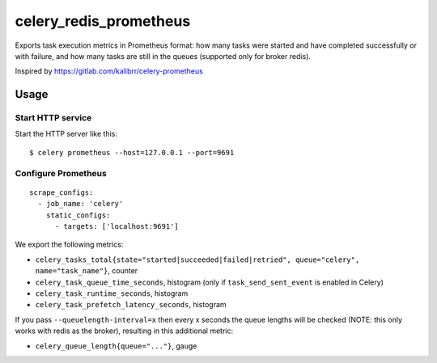 =======================
celery_redis_prometheus
=======================

Exports task execution metrics in Prometheus format: how many tasks were started
and have completed successfully or with failure, and how many tasks are still in
the queues (supported only for broker redis).

Inspired by https://gitlab.com/kalibrr/celery-prometheus


Usage
=====

Start HTTP service
------------------

Start the HTTP server like this::

  $ celery prometheus --host=127.0.0.1 --port=9691



Configure Prometheus
--------------------

::

    scrape_configs:
      - job_name: 'celery'
        static_configs:
          - targets: ['localhost:9691']


We export the following metrics:

* ``celery_tasks_total{state="started|succeeded|failed|retried", queue="celery", name="task_name"}``, counter
* ``celery_task_queue_time_seconds``, histogram (only if ``task_send_sent_event`` is enabled in Celery)
* ``celery_task_runtime_seconds``, histogram
* ``celery_task_prefetch_latency_seconds``, histogram

If you pass ``--queuelength-interval=x`` then every x seconds the queue lengths will be checked (NOTE: this only works with redis as the broker), resulting in this additional metric:

* ``celery_queue_length{queue="..."}``, gauge


